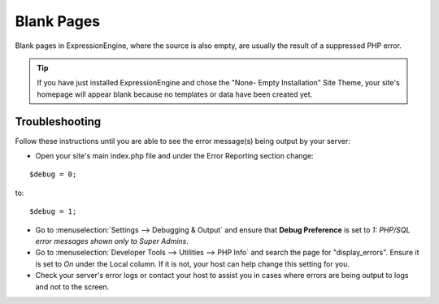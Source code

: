 Blank Pages
===========

Blank pages in ExpressionEngine, where the source is also empty, are
usually the result of a suppressed PHP error.

.. tip:: If you have just installed ExpressionEngine and chose the
   "None- Empty Installation" Site Theme, your site's homepage will
   appear blank because no templates or data have been created yet.

Troubleshooting
---------------

Follow these instructions until you are able to see the error message(s)
being output by your server:

* Open your site's main index.php file and under the Error Reporting
  section change:

::

		$debug = 0;

to:

::

		$debug = 1;

* Go to :menuselection:`Settings --> Debugging & Output` and ensure that **Debug Preference** is set to *1: PHP/SQL
  error messages shown only to Super Admins*.
* Go to :menuselection:`Developer Tools --> Utilities --> PHP Info` and search the
  page for "display\_errors". Ensure it is set to *On* under the Local
  column. If it is not, your host can help change this setting for you.
* Check your server's error logs or contact your host to assist you in
  cases where errors are being output to logs and not to the screen.


